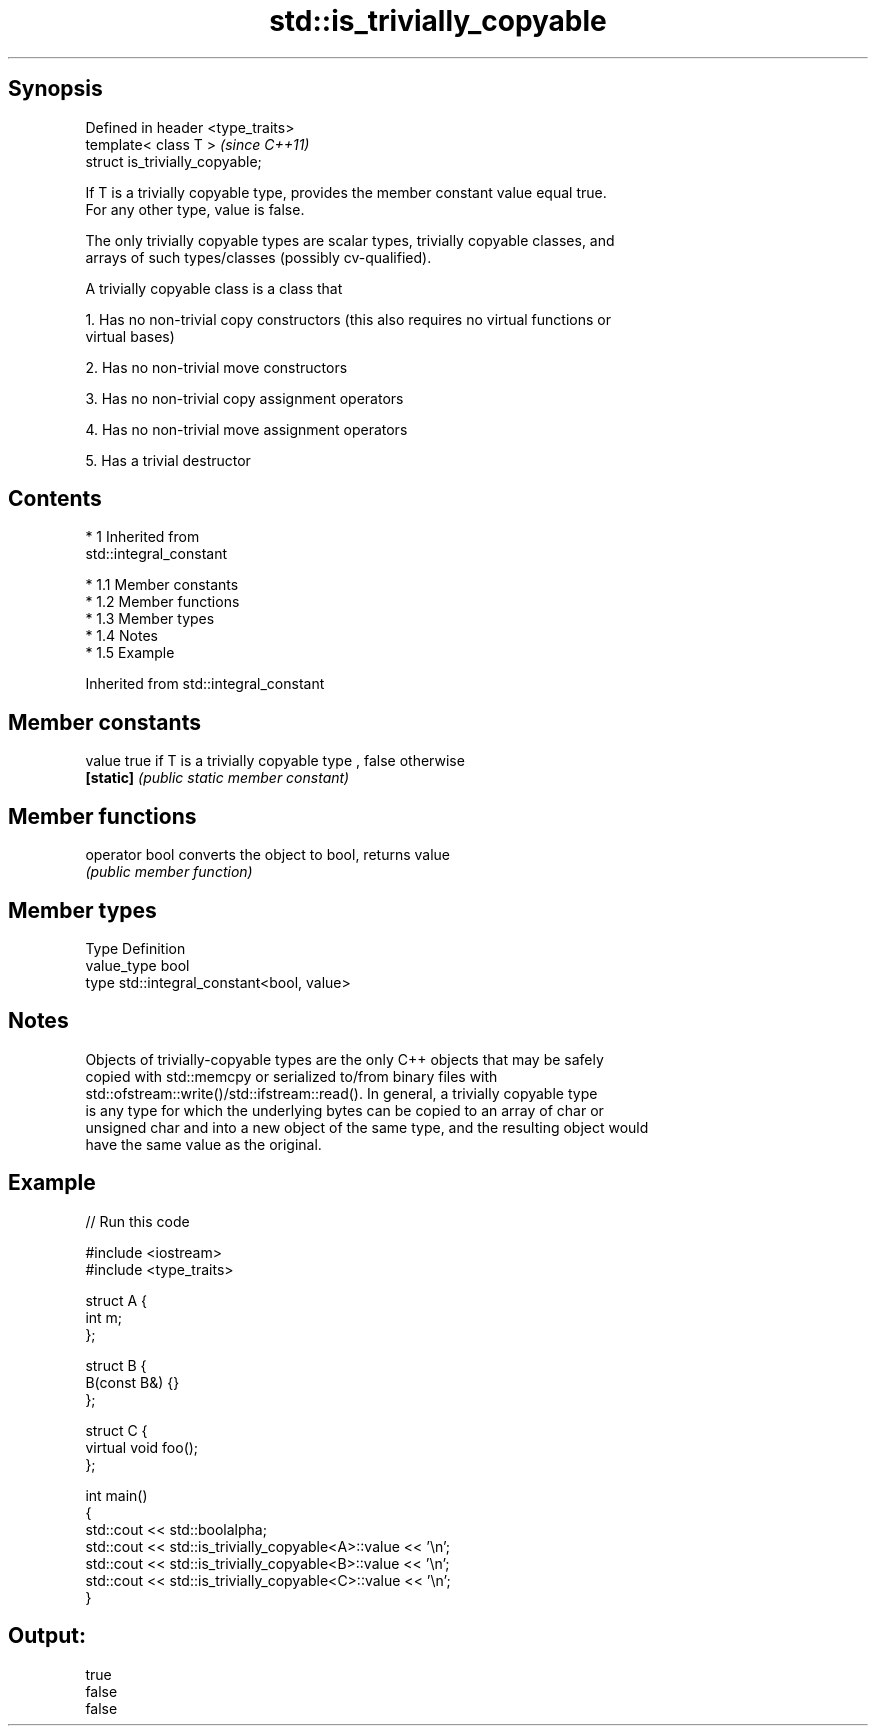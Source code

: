 .TH std::is_trivially_copyable 3 "Apr 19 2014" "1.0.0" "C++ Standard Libary"
.SH Synopsis
   Defined in header <type_traits>
   template< class T >              \fI(since C++11)\fP
   struct is_trivially_copyable;

   If T is a trivially copyable type, provides the member constant value equal true.
   For any other type, value is false.

   The only trivially copyable types are scalar types, trivially copyable classes, and
   arrays of such types/classes (possibly cv-qualified).

   A trivially copyable class is a class that

   1. Has no non-trivial copy constructors (this also requires no virtual functions or
   virtual bases)

   2. Has no non-trivial move constructors

   3. Has no non-trivial copy assignment operators

   4. Has no non-trivial move assignment operators

   5. Has a trivial destructor

.SH Contents

     * 1 Inherited from
       std::integral_constant

          * 1.1 Member constants
          * 1.2 Member functions
          * 1.3 Member types
          * 1.4 Notes
          * 1.5 Example

Inherited from std::integral_constant

.SH Member constants

   value    true if T is a trivially copyable type , false otherwise
   \fB[static]\fP \fI(public static member constant)\fP

.SH Member functions

   operator bool converts the object to bool, returns value
                 \fI(public member function)\fP

.SH Member types

   Type       Definition
   value_type bool
   type       std::integral_constant<bool, value>

.SH Notes

   Objects of trivially-copyable types are the only C++ objects that may be safely
   copied with std::memcpy or serialized to/from binary files with
   std::ofstream::write()/std::ifstream::read(). In general, a trivially copyable type
   is any type for which the underlying bytes can be copied to an array of char or
   unsigned char and into a new object of the same type, and the resulting object would
   have the same value as the original.

.SH Example

   
// Run this code

 #include <iostream>
 #include <type_traits>

 struct A {
     int m;
 };

 struct B {
     B(const B&) {}
 };

 struct C {
     virtual void foo();
 };

 int main()
 {
     std::cout << std::boolalpha;
     std::cout << std::is_trivially_copyable<A>::value << '\\n';
     std::cout << std::is_trivially_copyable<B>::value << '\\n';
     std::cout << std::is_trivially_copyable<C>::value << '\\n';
 }

.SH Output:

 true
 false
 false

